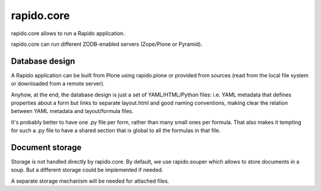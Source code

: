 rapido.core
===========

|travisstatus|_

.. |travisstatus| image:: https://secure.travis-ci.org/plomino/rapido.core.png?branch=master
.. _travisstatus:  http://travis-ci.org/plomino/rapido.core

rapido.core allows to run a Rapido application.

rapido.core can run different ZODB-enabled servers (Zope/Plone or Pyramid).

Database design
---------------

A Rapido application can be built from Plone using rapido.plone or provided from
sources (read from the local file system or downloaded from a remote server).

Anyhow, at the end, the database design is just a set of YAML/HTML/Python files:
i.e. YAML metadata that defines properties about a form but links to separate
layout.html and good naming conventions, making clear the relation between YAML
metadata and layout/formula files.

It's probably better to have one .py file per form, rather than many small ones
per formula. That also makes it tempting for such a .py file to have a shared
section that is global to all the formulas in that file.

Document storage
----------------

Storage is not handled directly by rapido.core.
By default, we use rapido.souper which allows to store documents in a soup.
But a different storage could be implemented if needed.

A separate storage mechanism will be needed for attached files.
